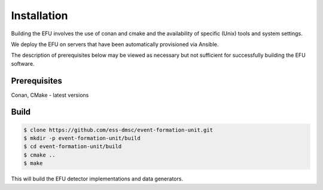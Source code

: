 Installation
============

Building the EFU involves the use of conan and cmake and the availability of
specific (Unix) tools and system settings.

We deploy the EFU on servers that have been automatically provisioned via Ansible.

The description of prerequisites below may be viewed as necessary but not
sufficient for successfully building the EFU software.

Prerequisites
-------------

Conan, CMake - latest versions


Build
-----

.. code-block:: console

    $ clone https://github.com/ess-dmsc/event-formation-unit.git
    $ mkdir -p event-formation-unit/build
    $ cd event-formation-unit/build
    $ cmake ..
    $ make

This will build the EFU detector implementations and data generators.
